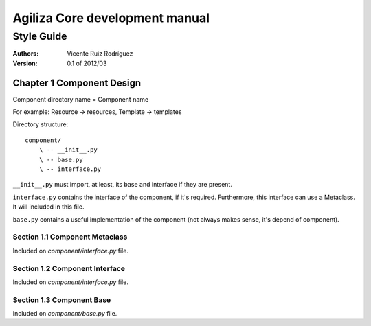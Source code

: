=================================
 Agiliza Core development manual
=================================
-------------
 Style Guide
-------------

:Authors:
    Vicente Ruiz Rodríguez

:Version: 0.1 of 2012/03


Chapter 1 Component Design
==========================

Component directory name = Component name

For example: Resource -> resources, Template -> templates

Directory structure:
::
    component/
        \ -- __init__.py
        \ -- base.py
        \ -- interface.py

``__init__.py`` must import, at least, its base and interface if they
are present.

``interface.py`` contains the interface of the component, if it's
required. Furthermore, this interface can use a Metaclass. It will
included in this file.

``base.py`` contains a useful implementation of the component (not
always makes sense, it's depend of component).


Section 1.1 Component Metaclass
-------------------------------

Included on `component/interface.py` file.


Section 1.2 Component Interface
-------------------------------

Included on `component/interface.py` file.


Section 1.3 Component Base
--------------------------

Included on `component/base.py` file.
